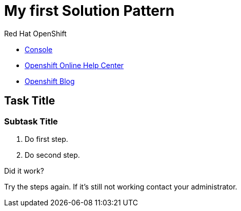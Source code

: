 = My first Solution Pattern

// This is a template meant to be used as a starting point for walkthrough development

[type=walkthroughResource,serviceName=openshift]
.Red Hat OpenShift
****
* link:{openshift-host}/console[Console, window="_blank"]
* link:https://help.openshift.com/[Openshift Online Help Center, window="_blank"]
* link:https://blog.openshift.com/[Openshift Blog, window="_blank"]
****

[time=5]
== Task Title

// Subtasks are not required. 
// For simple walkthroughs, create your procedure under tasks.
// Intly-6918

=== Subtask Title

. Do first step.
. Do second step.

[type=verification]
====
Did it work?
====

[type=verificationFail]
Try the steps again. If it's still not working contact your administrator.